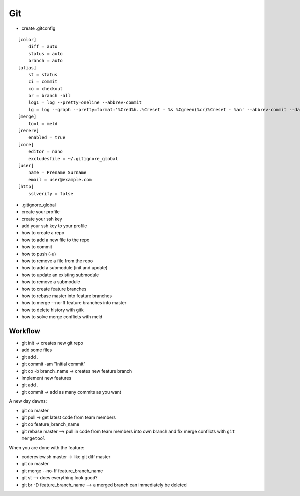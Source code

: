 Git
===

* create .gitconfig

::

    [color]
        diff = auto
        status = auto
        branch = auto
    [alias]
        st = status
        ci = commit
        co = checkout
        br = branch -all
        log1 = log --pretty=oneline --abbrev-commit
        lg = log --graph --pretty=format:'%Cred%h..%Creset - %s %Cgreen(%cr)%Creset - %an' --abbrev-commit --date=relative
    [merge]
        tool = meld
    [rerere]
        enabled = true
    [core]
        editor = nano
        excludesfile = ~/.gitignore_global
    [user]
        name = Prename Surname
        email = user@example.com
    [http]
        sslverify = false

* .gitignore_global

* create your profile
* create your ssh key
* add your ssh key to your profile
* how to create a repo
* how to add a new file to the repo
* how to commit
* how to push (-u)
* how to remove a file from the repo
* how to add a submodule (init and update)
* how to update an existing submodule
* how to remove a submodule
* how to create feature branches
* how to rebase master into feature branches
* how to merge --no-ff feature branches into master
* how to delete history with gitk
* how to solve merge conflicts with meld

Workflow
--------

* git init -> creates new git repo
* add some files
* git add .
* git commit -am "Initial commit"
* git co -b branch_name -> creates new feature branch
* implement new features
* git add .
* git commit -> add as many commits as you want

A new day dawns:

* git co master
* git pull -> get latest code from team members
* git co feature_branch_name
* git rebase master --> pull in code from team members into own branch and fix
  merge conflicts with ``git mergetool``

When you are done with the feature:

* codereview.sh master -> like git diff master
* git co master
* git merge --no-ff feature_branch_name
* git st --> does everything look good?
* git br -D feature_branch_name --> a merged branch can immediately be deleted
